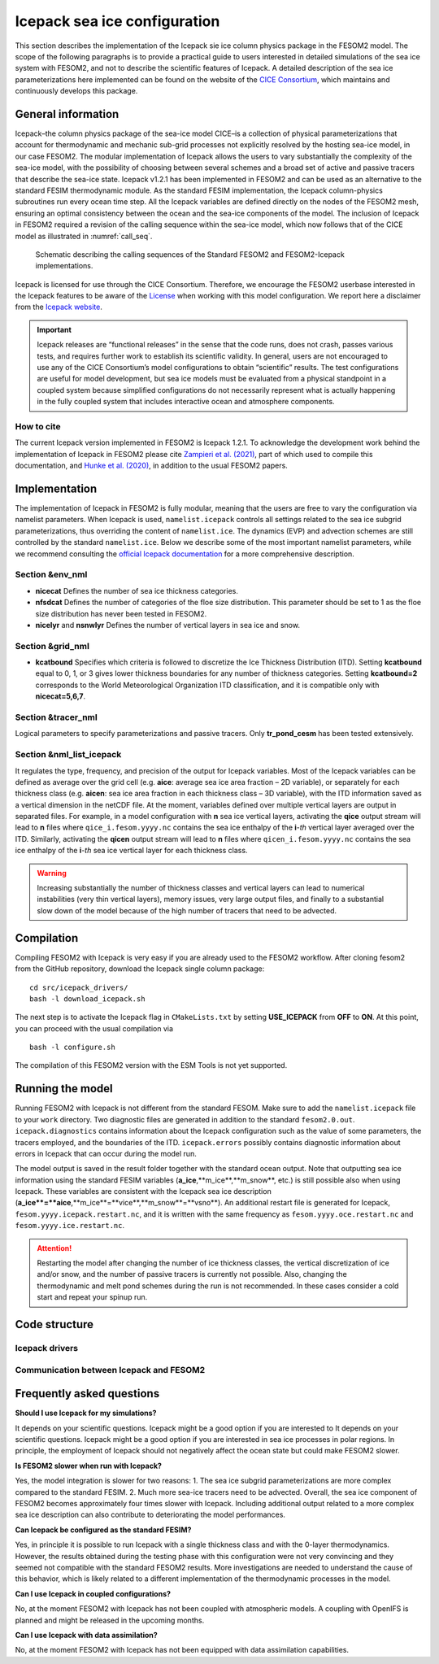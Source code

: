 .. _icepack_in_fesom:

Icepack sea ice configuration
*****************************

This section describes the implementation of the Icepack sie ice column physics package in the FESOM2 model. The scope of the following paragraphs is to provide a practical guide to users interested in detailed simulations of the sea ice system with FESOM2, and not to describe the scientific features of Icepack. A detailed description of the sea ice parameterizations here implemented can be found on the website of the `CICE Consortium <https://github.com/CICE-Consortium/Icepack/wiki/Icepack-Release-Table>`_, which maintains and continuously develops this package. 

General information
===================

Icepack–the column physics package of the sea-ice model CICE–is a collection of physical parameterizations that account for thermodynamic and mechanic sub-grid processes not explicitly resolved by the hosting sea-ice model, in our case FESOM2. The modular implementation of Icepack allows the users to vary substantially the complexity of the sea-ice model, with the possibility of choosing between several schemes and a broad set of active and passive tracers that describe the sea-ice state. Icepack v1.2.1 has been implemented in FESOM2 and can be used as an alternative to the standard FESIM thermodynamic module. As the standard FESIM implementation, the Icepack column-physics subroutines run every ocean time step. All the Icepack variables are defined directly on the nodes of the FESOM2 mesh, ensuring an optimal consistency between the ocean and the sea-ice components of the model. The inclusion of Icepack in FESOM2 required a revision of the calling sequence within the sea-ice model, which now follows that of the CICE model as illustrated in :numref:`call_seq`.

.. _call_seq:
.. figure:: img/call_seq.png

   Schematic describing the calling sequences of the Standard FESOM2 and FESOM2-Icepack implementations.

Icepack is licensed for use through the CICE Consortium. Therefore, we encourage the FESOM2 userbase interested in the Icepack features to be aware of the `License <https://github.com/CICE-Consortium/Icepack/blob/master/LICENSE.pdf>`_ when working with this model configuration. We report here a disclaimer from the `Icepack website <https://github.com/CICE-Consortium/Icepack/wiki>`_.

.. important::  
   Icepack releases are “functional releases” in the sense that the code runs, does not crash, passes various tests, and requires further work to establish its scientific validity. In general, users are not encouraged to use any of the CICE Consortium’s model configurations to obtain “scientific” results. The test configurations are useful for model development, but sea ice models must be evaluated from a physical standpoint in a coupled system because simplified configurations do not necessarily represent what is actually happening in the fully coupled system that includes interactive ocean and atmosphere components.

How to cite
"""""""""""

The current Icepack version implemented in FESOM2 is Icepack 1.2.1. To acknowledge the development work behind the implementation of Icepack in FESOM2 please cite `Zampieri et al. (2021) <https://search.proquest.com/docview/2469422827?fromopenview=true&pq-origsite=gscholar>`_, part of which used to compile this documentation, and `Hunke et al. (2020) <https://zenodo.org/record/3712299#.Xvn3DPJS9TZ>`_, in addition to the usual FESOM2 papers.

Implementation
==============

The implementation of Icepack in FESOM2 is fully modular, meaning that the users are free to vary the configuration via namelist parameters. When Icepack is used, ``namelist.icepack`` controls all settings related to the sea ice subgrid parameterizations, thus overriding the content of ``namelist.ice``. The dynamics (EVP) and advection schemes are still controlled by the standard ``namelist.ice``. Below we describe some of the most important namelist parameters, while we recommend consulting the `official Icepack documentation <https://buildmedia.readthedocs.org/media/pdf/cice-consortium-icepack/icepack1.2.1/cice-consortium-icepack.pdf>`_ for a more comprehensive description.

Section &env_nml
""""""""""""""""

- **nicecat** Defines the number of sea ice thickness categories.
- **nfsdcat** Defines the number of categories of the floe size distribution. This parameter should be set to 1 as the floe size distribution has never been tested in FESOM2.
- **nicelyr** and **nsnwlyr** Defines the number of vertical layers in sea ice and snow.

Section &grid_nml
""""""""""""""""

- **kcatbound** Specifies which criteria is followed to discretize the Ice Thickness Distribution (ITD). Setting **kcatbound** equal to 0, 1, or 3 gives lower thickness boundaries for any number of thickness categories. Setting **kcatbound=2** corresponds to the World Meteorological Organization ITD classification, and it is compatible only with **nicecat=5,6,7**.

Section &tracer_nml
"""""""""""""""""""

Logical parameters to specify parameterizations and passive tracers. Only **tr_pond_cesm** has been tested extensively.  

Section &nml_list_icepack
"""""""""""""""""""""""""

It regulates the type, frequency, and precision of the output for Icepack variables. Most of the Icepack variables can be defined as average over the grid cell (e.g. **aice**: average sea ice area fraction – 2D variable), or separately for each thickness class (e.g. **aicen**: sea ice area fraction in each thickness class – 3D variable), with the ITD information saved as a vertical dimension in the netCDF file. At the moment, variables defined over multiple vertical layers are output in separated files. For example, in a model configuration with **n** sea ice vertical layers, activating the **qice** output stream will lead to **n** files where ``qice_i.fesom.yyyy.nc`` contains the sea ice enthalpy of the **i**-*th* vertical layer averaged over the ITD. Similarly, activating the **qicen** output stream will lead to **n** files where ``qicen_i.fesom.yyyy.nc`` contains the sea ice enthalpy of the **i**-*th* sea ice vertical layer for each thickness class.

.. warning::
   Increasing substantially the number of thickness classes and vertical layers can lead to numerical instabilities (very thin vertical layers), memory issues, very large output files, and finally to a substantial slow down of the model because of the high number of tracers that need to be advected.  

Compilation
===========

Compiling FESOM2 with Icepack is very easy if you are already used to the FESOM2 workflow. After cloning fesom2 from the GitHub repository, download the Icepack single column package:
::

   cd src/icepack_drivers/
   bash -l download_icepack.sh
The next step is to activate the Icepack flag in ``CMakeLists.txt`` by setting **USE_ICEPACK** from **OFF** to **ON**. At this point, you can proceed with the usual compilation via
::

   bash -l configure.sh   
The compilation of this FESOM2 version with the ESM Tools is not yet supported.

Running the model
=================

Running FESOM2 with Icepack is not different from the standard FESOM. Make sure to add the ``namelist.icepack`` file to your ``work`` directory. Two diagnostic files are generated in addition to the standard ``fesom2.0.out``. ``icepack.diagnostics`` contains information about the Icepack configuration such as the value of some parameters, the tracers employed, and the boundaries of the ITD. ``icepack.errors`` possibly contains diagnostic information about errors in Icepack that can occur during the model run. 

The model output is saved in the result folder together with the standard ocean output. Note that outputting sea ice information using the standard FESIM variables (**a_ice**,**m_ice**,**m_snow**, etc.) is still possible also when using Icepack. These variables are consistent with the Icepack sea ice description (**a_ice**=**aice**,**m_ice**=**vice**,**m_snow**=**vsno**). An additional restart file is generated for Icepack, ``fesom.yyyy.icepack.restart.nc``, and it is written with the same frequency as ``fesom.yyyy.oce.restart.nc`` and ``fesom.yyyy.ice.restart.nc``.

.. attention::
   Restarting the model after changing the number of ice thickness classes, the vertical discretization of ice and/or snow, and the number of passive tracers is currently not possible. Also, changing the thermodynamic and melt pond schemes during the run is not recommended. In these cases consider a cold start and repeat your spinup run.

Code structure
==============

Icepack drivers
"""""""""""""""

Communication between Icepack and FESOM2
""""""""""""""""""""""""""""""""""""""""

Frequently asked questions
==========================

**Should I use Icepack for my simulations?**

It depends on your scientific questions. Icepack might be a good option if you are interested to It depends on your scientific questions. Icepack might be a good option if you are interested in sea ice processes in polar regions. In principle, the employment of Icepack should not negatively affect the ocean state but could make FESOM2 slower.

**Is FESOM2 slower when run with Icepack?**

Yes, the model integration is slower for two reasons: 1. The sea ice subgrid parameterizations are more complex compared to the standard FESIM. 2. Much more sea-ice tracers need to be advected. Overall, the sea ice component of FESOM2 becomes approximately four times slower with Icepack. Including additional output related to a more complex sea ice description can also contribute to deteriorating the model performances.    

**Can Icepack be configured as the standard FESIM?**

Yes, in principle it is possible to run Icepack with a single thickness class and with the 0-layer thermodynamics. However, the results obtained during the testing phase with this configuration were not very convincing and they seemed not compatible with the standard FESOM2 results. More investigations are needed to understand the cause of this behavior, which is likely related to a different implementation of the thermodynamic processes in the model.   

**Can I use Icepack in coupled configurations?**

No, at the moment FESOM2 with Icepack has not been coupled with atmospheric models. A coupling with OpenIFS is planned and might be released in the upcoming months.

**Can I use Icepack with data assimilation?**

No, at the moment FESOM2 with Icepack has not been equipped with data assimilation capabilities. 
